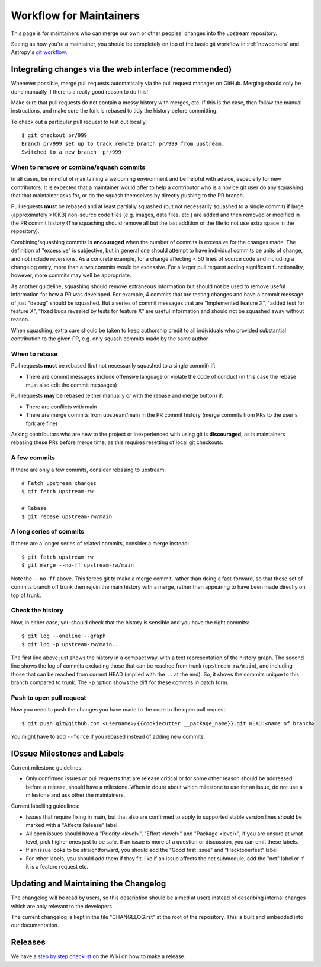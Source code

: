 .. _maintainer-workflow:

************************
Workflow for Maintainers
************************

This page is for maintainers who can merge our own or other peoples' changes into the upstream repository.

Seeing as how you're a maintainer, you should be completely on top of the basic git workflow in :ref:`newcomers` and Astropy's `git workflow`_.

.. _git workflow: https://docs.astropy.org/en/stable/development/workflow/development_workflow.html#development-workflow

Integrating changes via the web interface (recommended)
=======================================================

Whenever possible, merge pull requests automatically via the pull request manager on GitHub.
Merging should only be done manually if there is a really good reason to do this!

Make sure that pull requests do not contain a messy history with merges, etc.
If this is the case, then follow the manual instructions, and make sure the fork is rebased to tidy the history before committing.

To check out a particular pull request to test out locally::

    $ git checkout pr/999
    Branch pr/999 set up to track remote branch pr/999 from upstream.
    Switched to a new branch 'pr/999'

When to remove or combine/squash commits
----------------------------------------

In all cases, be mindful of maintaining a welcoming environment and be helpful with advice, especially for new contributors.
It is expected that a maintainer would offer to help a contributor who is a novice git user do any squashing that that maintainer asks for, or do the squash themselves by directly pushing to the PR branch.

Pull requests **must** be rebased and at least partially squashed (but not necessarily squashed to a single commit) if large (approximately >10KB) non-source code files (e.g. images, data files, etc.) are added and then removed or modified in the PR commit history (The squashing should remove all but the last addition of the file to not use extra space in the repository).

Combining/squashing commits is **encouraged** when the number of commits is excessive for the changes made.
The definition of "excessive" is subjective, but in general one should attempt to have individual commits be units of change, and not include reversions.
As a concrete example, for a change affecting < 50 lines of source code and including a changelog entry, more than a two commits would be excessive.
For a larger pull request adding significant functionality, however, more commits may well be appropriate.

As another guideline, squashing should remove extraneous information but should not be used to remove useful information for how a PR was developed.
For example, 4 commits that are testing changes and have a commit message of just "debug" should be squashed.
But a series of commit messages that are "Implemented feature X", "added test for feature X", "fixed bugs revealed by tests for feature X" are useful information and should not be squashed away without reason.

When squashing, extra care should be taken to keep authorship credit to all individuals who provided substantial contribution to the given PR, e.g. only squash commits made by the same author.

When to rebase
--------------

Pull requests **must** be rebased (but not necessarily squashed to a single commit) if:

* There are commit messages include offensive language or violate the code of conduct (in this case the rebase must also edit the commit messages)

Pull requests **may** be rebased (either manually or with the rebase and merge button) if:

* There are conflicts with main
* There are merge commits from upstream/main in the PR commit history (merge commits from PRs to the user's fork are fine)

Asking contributors who are new to the project or inexperienced with using git is **discouraged**, as is maintainers rebasing these PRs before merge time, as this requires resetting of local git checkouts.


A few commits
-------------

If there are only a few commits, consider rebasing to upstream::

    # Fetch upstream changes
    $ git fetch upstream-rw

    # Rebase
    $ git rebase upstream-rw/main

A long series of commits
------------------------

If there are a longer series of related commits, consider a merge instead::

    $ git fetch upstream-rw
    $ git merge --no-ff upstream-rw/main

Note the ``--no-ff`` above.
This forces git to make a merge commit, rather than doing a fast-forward, so that these set of commits branch off trunk then rejoin the main history with a merge, rather than appearing to have been made directly on top of trunk.

Check the history
-----------------

Now, in either case, you should check that the history is sensible and you have the right commits::

    $ git log --oneline --graph
    $ git log -p upstream-rw/main..

The first line above just shows the history in a compact way, with a text representation of the history graph.
The second line shows the log of commits excluding those that can be reached from trunk (``upstream-rw/main``), and including those that can be reached from current HEAD (implied with the ``..`` at the end).
So, it shows the commits unique to this branch compared to trunk.
The ``-p`` option shows the diff for these commits in patch form.

Push to open pull request
-------------------------

Now you need to push the changes you have made to the code to the open pull request::

    $ git push git@github.com:<username>/{{cookiecutter.__package_name}}.git HEAD:<name of branch>

You might have to add ``--force`` if you rebased instead of adding new commits.

IOssue Milestones and Labels
============================

Current milestone guidelines:

* Only confirmed issues or pull requests that are release critical or for some other reason should be addressed before a release, should have a milestone.
  When in doubt about which milestone to use for an issue, do not use a milestone and ask other the maintainers.

Current labelling guidelines:

* Issues that require fixing in main, but that also are confirmed to apply to supported stable version lines should be marked with a "Affects Release" label.
* All open issues should have a "Priority <level>", "Effort <level>" and "Package <level>", if you are unsure at what level, pick higher ones just to be safe.
  If an issue is more of a question or discussion, you can omit these labels.
* If an issue looks to be straightforward, you should add the "Good first issue" and "Hacktoberfest" label.
* For other labels, you should add them if they fit, like if an issue affects the net submodule, add the "net" label or if it is a feature request etc.

Updating and Maintaining the Changelog
======================================

The changelog will be read by users, so this description should be aimed at users instead of describing internal changes which are only relevant to the developers.

The current changelog is kept in the file "CHANGELOG.rst" at the root of the repository.
This is built and embedded into our documentation.

Releases
========

We have a `step by step checklist`_ on the Wiki on how to make a release.

.. _step by step checklist: https://github.com/HERMES-SOC/hermes_core/wiki/Release-Process